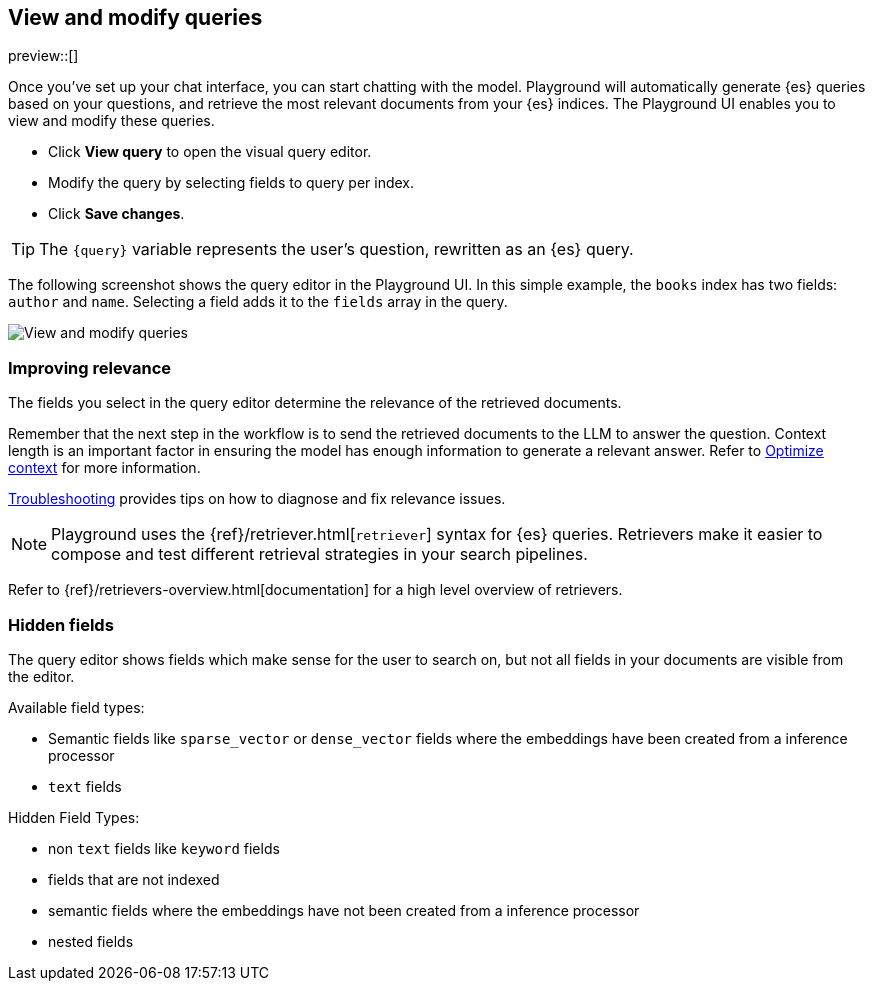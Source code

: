 [xpack]
[[playground-query]]
== View and modify queries

:x:                    Playground

preview::[]

Once you've set up your chat interface, you can start chatting with the model.
{x} will automatically generate {es} queries based on your questions, and retrieve the most relevant documents from your {es} indices.
The {x} UI enables you to view and modify these queries.

* Click *View query* to open the visual query editor.
* Modify the query by selecting fields to query per index.
* Click *Save changes*.

[TIP]
====
The `{query}` variable represents the user's question, rewritten as an {es} query.
====

The following screenshot shows the query editor in the {x} UI.
In this simple example, the `books` index has two fields: `author` and `name`.
Selecting a field adds it to the `fields` array in the query.

[.screenshot]
image::images/edit-query.png[View and modify queries]

[float]
[[playground-query-relevance]]
=== Improving relevance

The fields you select in the query editor determine the relevance of the retrieved documents.

Remember that the next step in the workflow is to send the retrieved documents to the LLM to answer the question.
Context length is an important factor in ensuring the model has enough information to generate a relevant answer.
Refer to <<playground-context, Optimize context>> for more information.

<<playground-troubleshooting, Troubleshooting>> provides tips on how to diagnose and fix relevance issues.

[.screenshot]



[NOTE]
====
{x} uses the {ref}/retriever.html[`retriever`] syntax for {es} queries.
Retrievers make it easier to compose and test different retrieval strategies in your search pipelines. 
====
// TODO: uncomment and add to note once following page is live
Refer to {ref}/retrievers-overview.html[documentation] for a high level overview of retrievers.
[float]
[[playground-hidden-fields]]
=== Hidden fields

The query editor shows fields which make sense for the user to search on, but not all fields in your documents are visible from the editor.

Available field types:

- Semantic fields like `sparse_vector` or `dense_vector` fields where the embeddings have been created from a inference processor
- `text` fields

Hidden Field Types:

- non `text` fields like `keyword` fields
- fields that are not indexed
- semantic fields where the embeddings have not been created from a inference processor
- nested fields